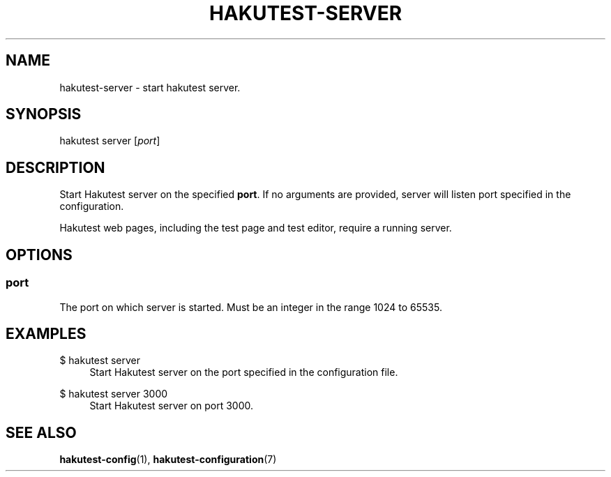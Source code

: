 .TH "HAKUTEST\-SERVER" "1" "2023-12-23" "github.com/shelepuginivan/hakutest" "Hakutest Manual"

.nh
.ad l

.SH "NAME"
hakutest\-server \- start hakutest server.

.SH "SYNOPSIS"
hakutest server [\fIport\fR]

.SH "DESCRIPTION"
Start Hakutest server on the specified \fBport\fR. If no arguments are provided, server will listen port specified in the configuration.

Hakutest web pages, including the test page and test editor, require a running server.

.SH "OPTIONS"
.SS port
The port on which server is started. Must be an integer in the range 1024 to 65535.

.SH "EXAMPLES"
.PP
$ hakutest server
.RS 4
Start Hakutest server on the port specified in the configuration file.
.RE
.PP
$ hakutest server 3000
.RS 4
Start Hakutest server on port 3000.
.RE

.SH "SEE ALSO"
\fBhakutest-config\fR(1), \fBhakutest-configuration\fR(7)
